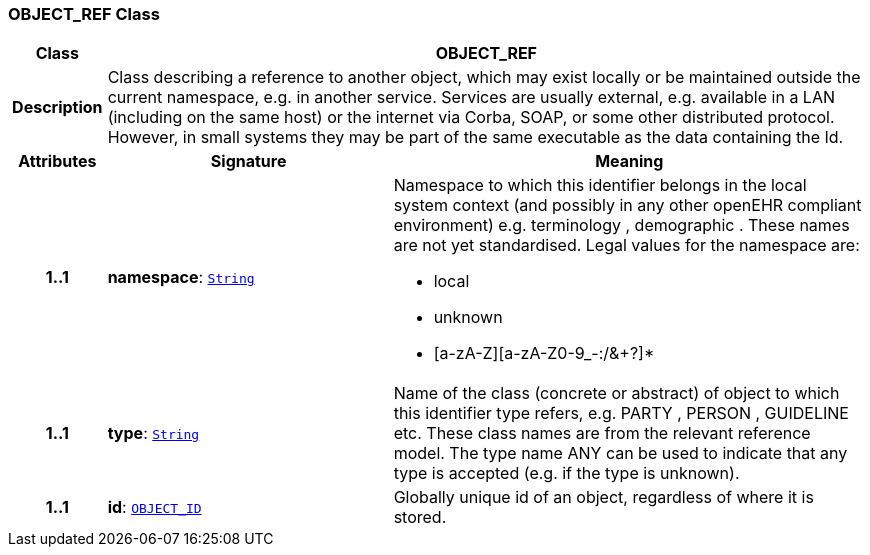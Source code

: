 === OBJECT_REF Class

[cols="^1,3,5"]
|===
h|*Class*
2+^h|*OBJECT_REF*

h|*Description*
2+a|Class describing a reference to another object, which may exist locally or be maintained outside the current namespace, e.g. in another service. Services are usually external, e.g. available in a LAN (including on the same host) or the internet via Corba, SOAP, or some other distributed protocol. However, in small systems they may be part of the same executable as the data containing the Id.

h|*Attributes*
^h|*Signature*
^h|*Meaning*

h|*1..1*
|*namespace*: `link:/releases/BASE/{base_release}/foundation_types.html#_string_class[String^]`
a|Namespace to which this identifier belongs in the local system context (and possibly in any other openEHR compliant environment) e.g.  terminology ,  demographic . These names are not yet standardised. Legal values for the namespace are:

* local
* unknown
* [a-zA-Z][a-zA-Z0-9_-:/&+?]*

h|*1..1*
|*type*: `link:/releases/BASE/{base_release}/foundation_types.html#_string_class[String^]`
a|Name of the  class (concrete or abstract) of object to which this identifier type refers, e.g.  PARTY ,  PERSON ,  GUIDELINE  etc. These class names are from the relevant reference model. The type name  ANY  can be used to indicate that any type is accepted (e.g. if the type is unknown).

h|*1..1*
|*id*: `<<_object_id_class,OBJECT_ID>>`
a|Globally unique id of an object, regardless of where it is stored.
|===
